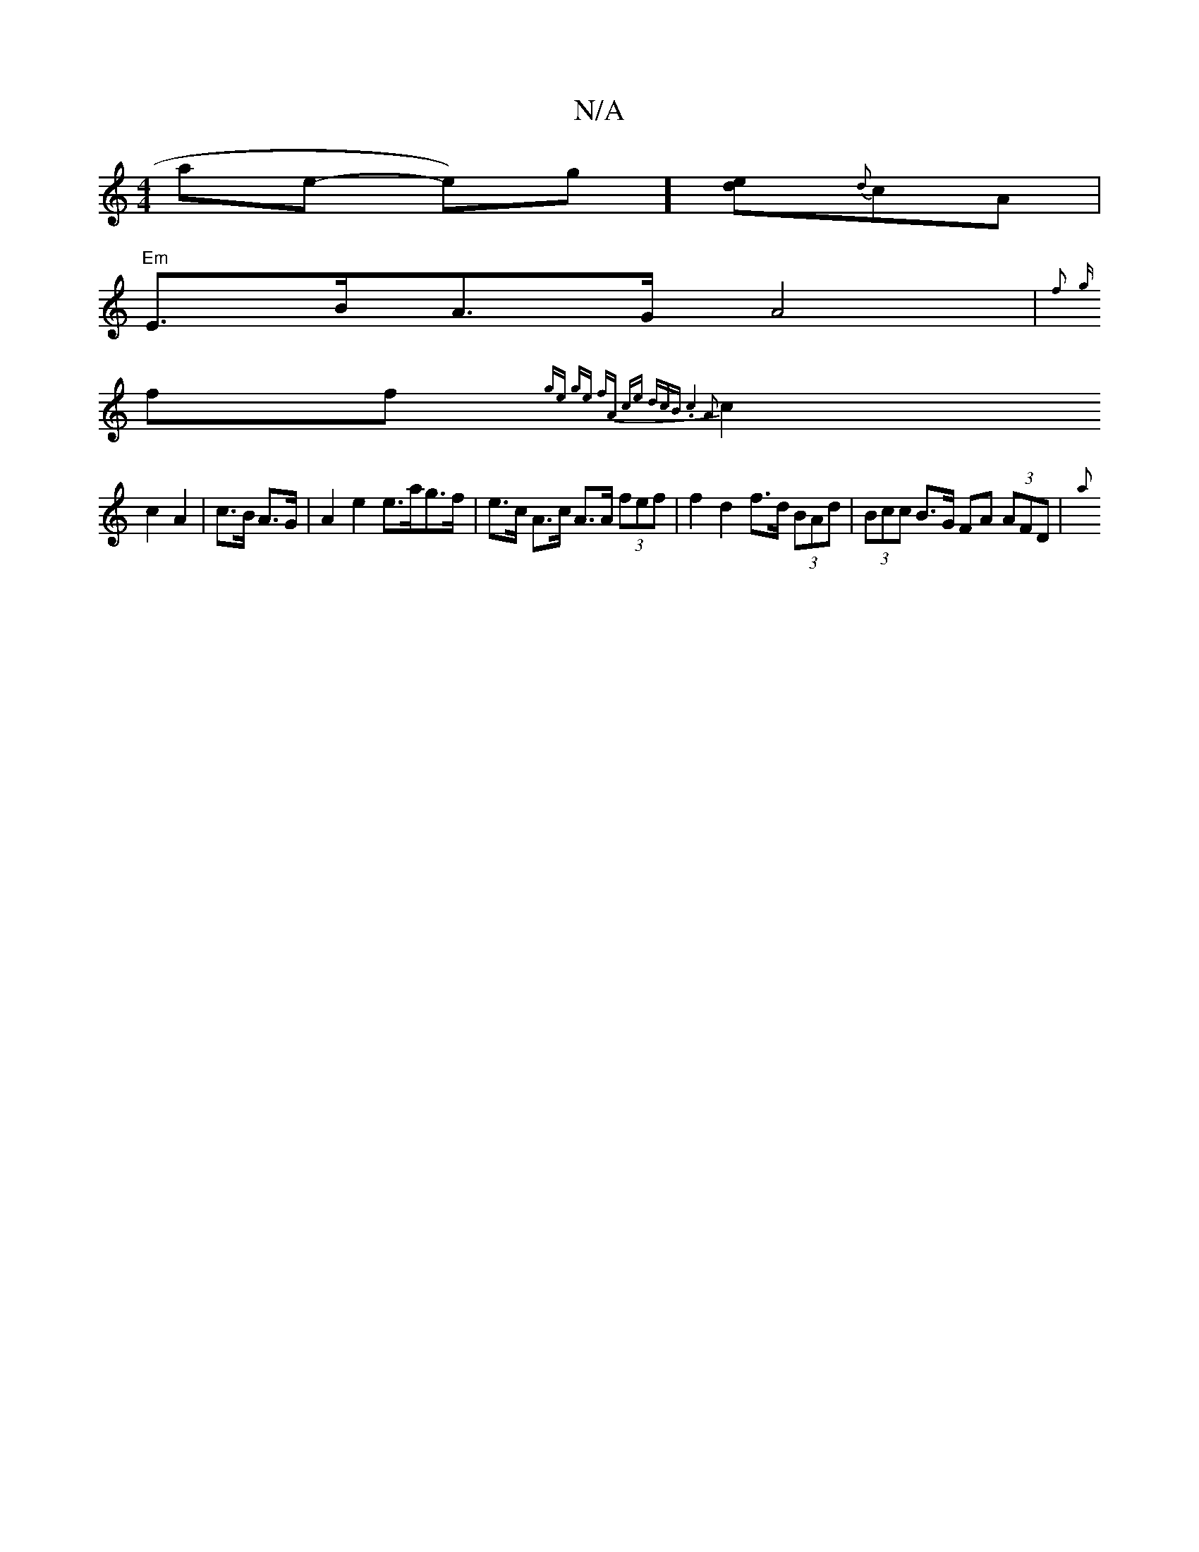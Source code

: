 X:1
T:N/A
M:4/4
R:N/A
K:Cmajor
 yate- kpeo)g] [ed]{d}cA |
"Em"E>BA>G A4|{f+c>e) d2 G2|"G" d3 B e2 |
{g}ff{ge ge | fA ce (3dcB | .c4A2||
c2 c2 A2|c>B A>G | A2 e2 e>ag>f | e>c A>c A>A (3fef | f2 d2 f>d (3BAd | (3Bcc B>G FA (3AFD | {a